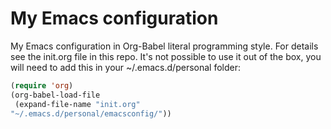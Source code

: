 * My Emacs configuration
My Emacs configuration in Org-Babel literal programming style.
For details see the init.org file in this repo. It's not possible to use it out of the box, you will need to add this in your ~/.emacs.d/personal folder:

#+BEGIN_SRC emacs-lisp
(require 'org)
(org-babel-load-file
 (expand-file-name "init.org"
"~/.emacs.d/personal/emacsconfig/"))
#+END_SRC
